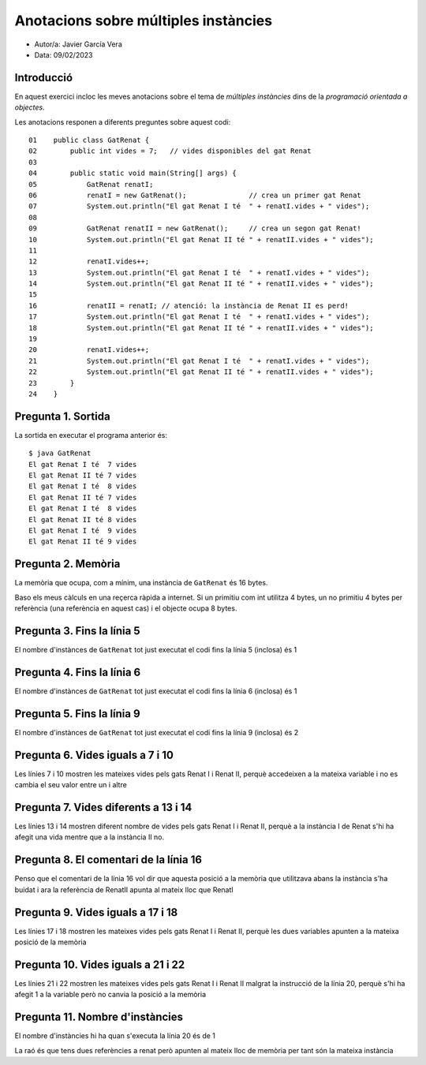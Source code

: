 #####################################
Anotacions sobre múltiples instàncies
#####################################

* Autor/a: Javier García Vera

* Data: 09/02/2023

Introducció
===========

En aquest exercici incloc les meves anotacions sobre el tema de *múltiples
instàncies* dins de la *programació orientada a objectes*.

Les anotacions responen a diferents preguntes sobre aquest codi:

::

    01    public class GatRenat {
    02        public int vides = 7;   // vides disponibles del gat Renat
    03
    04        public static void main(String[] args) {
    05            GatRenat renatI;
    06            renatI = new GatRenat();               // crea un primer gat Renat
    07            System.out.println("El gat Renat I té  " + renatI.vides + " vides");
    08
    09            GatRenat renatII = new GatRenat();     // crea un segon gat Renat!
    10            System.out.println("El gat Renat II té " + renatII.vides + " vides");
    11
    12            renatI.vides++;
    13            System.out.println("El gat Renat I té  " + renatI.vides + " vides");
    14            System.out.println("El gat Renat II té " + renatII.vides + " vides");
    15
    16            renatII = renatI; // atenció: la instància de Renat II es perd!
    17            System.out.println("El gat Renat I té  " + renatI.vides + " vides");
    18            System.out.println("El gat Renat II té " + renatII.vides + " vides");
    19
    20            renatI.vides++;
    21            System.out.println("El gat Renat I té  " + renatI.vides + " vides");
    22            System.out.println("El gat Renat II té " + renatII.vides + " vides");
    23        }
    24    }

Pregunta 1. Sortida
===================

La sortida en executar el programa anterior és:

::

    $ java GatRenat
    El gat Renat I té  7 vides
    El gat Renat II té 7 vides
    El gat Renat I té  8 vides
    El gat Renat II té 7 vides
    El gat Renat I té  8 vides
    El gat Renat II té 8 vides
    El gat Renat I té  9 vides
    El gat Renat II té 9 vides


Pregunta 2. Memòria
===================

La memòria que ocupa, com a mínim, una instància de ``GatRenat`` és 16 bytes.

Baso els meus càlculs en una reçerca ràpida a internet. Si un primitiu com int utilitza 4 bytes, un no primitiu 4 bytes per referència 
(una referència en aquest cas) i el objecte ocupa 8 bytes.


Pregunta 3. Fins la línia 5
===========================

El nombre d'instànces de ``GatRenat`` tot just executat el codi fins la línia 5 (inclosa) és 1

Pregunta 4. Fins la línia 6
===========================

El nombre d'instànces de ``GatRenat`` tot just executat el codi fins la línia 6 (inclosa) és 1

Pregunta 5. Fins la línia 9
===========================

El nombre d'instànces de ``GatRenat`` tot just executat el codi fins la línia 9 (inclosa) és 2

Pregunta 6. Vides iguals a 7 i 10
=================================

Les línies 7 i 10 mostren les mateixes vides pels gats Renat I i Renat II,
perquè accedeixen a la mateixa variable i no es cambia el seu valor entre un i altre

Pregunta 7. Vides diferents a 13 i 14
=====================================

Les línies 13 i 14 mostren diferent nombre de vides pels gats Renat I i
Renat II, perquè a la instància I de Renat s'hi ha afegit una vida mentre que a la instància II no.

Pregunta 8. El comentari de la línia 16
=======================================

Penso que el comentari de la línia 16 vol dir que aquesta posició a la memòria que utilitzava abans la instància s'ha buidat i ara 
la referència de RenatII apunta al mateix lloc que RenatI

Pregunta 9. Vides iguals a 17 i 18
==================================

Les línies 17 i 18 mostren les mateixes vides pels gats Renat I i Renat
II, perquè les dues variables apunten a la mateixa posició de la memòria

Pregunta 10. Vides iguals a 21 i 22
===================================

Les línies 21 i 22 mostren les mateixes vides pels gats Renat I i Renat II
malgrat la instrucció de la línia 20, perquè s'hi ha afegit 1 a la variable però no canvia la posició a la memòria

Pregunta 11. Nombre d'instàncies
================================

El nombre d'instàncies hi ha quan s'executa la línia 20 és de 1

La raó és que tens dues referències a renat però apunten al mateix lloc de memòria per tant són la mateixa instància

